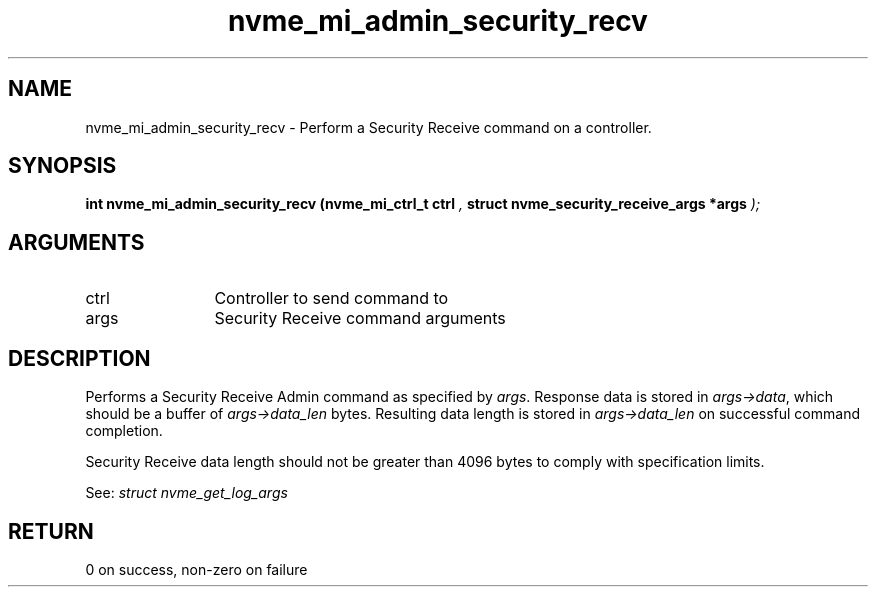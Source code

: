 .TH "nvme_mi_admin_security_recv" 9 "nvme_mi_admin_security_recv" "August 2022" "libnvme API manual" LINUX
.SH NAME
nvme_mi_admin_security_recv \- Perform a Security Receive command on a controller.
.SH SYNOPSIS
.B "int" nvme_mi_admin_security_recv
.BI "(nvme_mi_ctrl_t ctrl "  ","
.BI "struct nvme_security_receive_args *args "  ");"
.SH ARGUMENTS
.IP "ctrl" 12
Controller to send command to
.IP "args" 12
Security Receive command arguments
.SH "DESCRIPTION"
Performs a Security Receive Admin command as specified by \fIargs\fP. Response
data is stored in \fIargs->data\fP, which should be a buffer of \fIargs->data_len\fP
bytes. Resulting data length is stored in \fIargs->data_len\fP on successful
command completion.

Security Receive data length should not be greater than 4096 bytes to
comply with specification limits.

See: \fIstruct nvme_get_log_args\fP
.SH "RETURN"
0 on success, non-zero on failure
